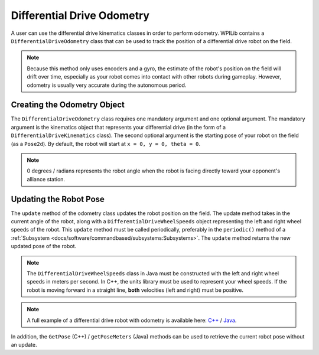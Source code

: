 Differential Drive Odometry
===========================
A user can use the differential drive kinematics classes in order to perform odometry. WPILib contains a ``DifferentialDriveOdometry`` class that can be used to track the position of a differential drive robot on the field.

.. note:: Because this method only uses encoders and a gyro, the estimate of the robot's position on the field will drift over time, especially as your robot comes into contact with other robots during gameplay. However, odometry is usually very accurate during the autonomous period.

Creating the Odometry Object
----------------------------
The ``DifferentialDriveOdometry`` class requires one mandatory argument and one optional argument. The mandatory argument is the kinematics object that represents your differential drive (in the form of a ``DifferentialDriveKinematics`` class). The second optional argument is the starting pose of your robot on the field (as a ``Pose2d``). By default, the robot will start at ``x = 0, y = 0, theta = 0``.

.. note:: 0 degrees / radians represents the robot angle when the robot is facing directly toward your opponent's alliance station.

.. tabs::

   .. code-tab:: java

      // Creating my kinematics object: differential drive with track width of 27 inches.
      DifferentialDriveKinematics m_kinematics = new DifferentialDriveKinematics(Units.inchesToMeters(27));

      // Creating my odometry object from the kinematics object. Here,
      // our starting pose is 5 meters along the long end of the field and in the
      // center of the field along the short end, facing forward.
      DifferentialDriveOdometry m_odometry = new DifferentialDriveOdometry(m_kinematics,
        new Pose2d(5.0, 13.5, new Rotation2d());

   .. code-tab:: c++

      // Creating my kinematics object: differential drive with track width of 27 inches.
      frc::DifferentialDriveKinematics m_kinematics{27_in};

      // Creating my odometry object from the kinematics object. Here,
      // our starting pose is 5 meters along the long end of the field and in the
      // center of the field along the short end, facing forward.
      frc::DifferentialDriveOdometry m_odometry{m_kinematics, frc::Pose2d{5_m, 13.5_m, 0_rad}};


Updating the Robot Pose
-----------------------
The ``update`` method of the odometry class updates the robot position on the field. The update method takes in the current angle of the robot, along with a ``DifferentialDriveWheelSpeeds`` object representing the left and right wheel speeds of the robot. This ``update`` method must be called periodically, preferably in the ``periodic()`` method of a :ref:`Subsystem <docs/software/commandbased/subsystems:Subsystems>`. The ``update`` method returns the new updated pose of the robot.

.. note:: The ``DifferentialDriveWheelSpeeds`` class in Java must be constructed with the left and right wheel speeds in meters per second. In C++, the units library must be used to represent your wheel speeds. If the robot is moving forward in a straight line, **both** velocities (left and right) must be positive.

.. tabs::

   .. code-tab:: java

      @Override
      public void periodic() {
        // Get my wheel speeds
        var wheelSpeeds = new DifferentialDriveWheelSpeeds(m_leftEncoder.getRate(), m_rightEncoder.getRate());

        // Get my gyro angle. We are negating the value because gyros return positive
        // values as the robot turns clockwise. This is not standard convention that is
        // used by the WPILib classes.
        var angle = Rotation2d.fromDegrees(-m_gyro.getAngle());

        // Update the pose
        m_pose = m_odometry.update(angle, wheelSpeeds);
      }

   .. code-tab:: c++

      void Periodic() override {
         // Get my wheel speeds
         frc::DifferentialDriveWheelSpeeds wheelSpeeds{
           units::meters_per_second_t(m_leftEncoder.GetRate()),
           units::meters_per_second_t(m_rightEncoder.GetRate())};

         // Get my gyro angle. We are negating the value because gyros return positive
         // values as the robot turns clockwise. This is not standard convention that is
         // used by the WPILib classes.
         frc::Rotation2d angle{units::degree_t(-m_gyro.GetAngle())};

         // Update the pose
         m_pose = m_odometry.Update(angle, wheelSpeeds);
       }

.. note:: A full example of a differential drive robot with odometry is available here: `C++ <https://github.com/wpilibsuite/allwpilib/tree/master/wpilibcExamples/src/main/cpp/examples/DifferentialDriveBot>`_ / `Java <https://github.com/wpilibsuite/allwpilib/tree/master/wpilibjExamples/src/main/java/edu/wpi/first/wpilibj/examples/differentialdrivebot>`_.

In addition, the ``GetPose`` (C++) / ``getPoseMeters`` (Java) methods can be used to retrieve the current robot pose without an update.

